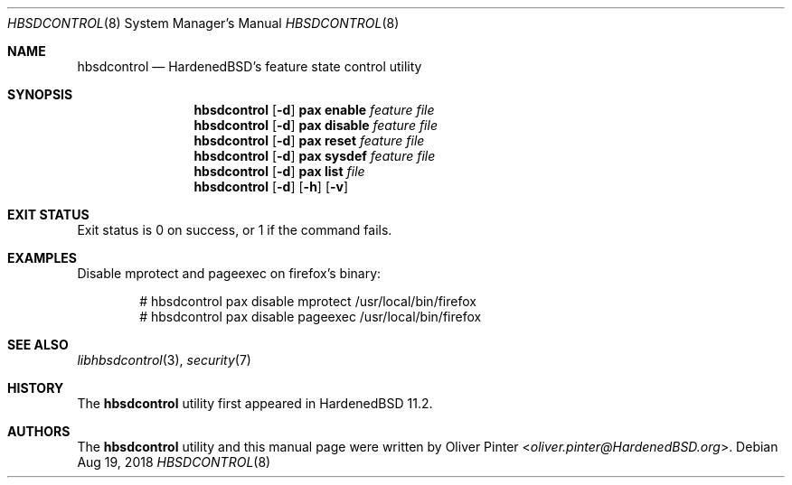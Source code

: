 .\"-
.\" Copyright (c) 2017-2018 Olivér Pintér
.\" All rights reserved.
.\"
.\" Redistribution and use in source and binary forms, with or without
.\" modification, are permitted provided that the following conditions
.\" are met:
.\" 1. Redistributions of source code must retain the above copyright
.\"    notice, this list of conditions and the following disclaimer.
.\" 2. Redistributions in binary form must reproduce the above copyright
.\"    notice, this list of conditions and the following disclaimer in the
.\"    documentation and/or other materials provided with the distribution.
.\"
.\" THIS SOFTWARE IS PROVIDED BY THE AUTHOR AND CONTRIBUTORS ``AS IS'' AND
.\" ANY EXPRESS OR IMPLIED WARRANTIES, INCLUDING, BUT NOT LIMITED TO, THE
.\" IMPLIED WARRANTIES OF MERCHANTABILITY AND FITNESS FOR A PARTICULAR PURPOSE
.\" ARE DISCLAIMED.  IN NO EVENT SHALL THE AUTHOR OR CONTRIBUTORS BE LIABLE
.\" FOR ANY DIRECT, INDIRECT, INCIDENTAL, SPECIAL, EXEMPLARY, OR CONSEQUENTIAL
.\" DAMAGES (INCLUDING, BUT NOT LIMITED TO, PROCUREMENT OF SUBSTITUTE GOODS
.\" OR SERVICES; LOSS OF USE, DATA, OR PROFITS; OR BUSINESS INTERRUPTION)
.\" HOWEVER CAUSED AND ON ANY THEORY OF LIABILITY, WHETHER IN CONTRACT, STRICT
.\" LIABILITY, OR TORT (INCLUDING NEGLIGENCE OR OTHERWISE) ARISING IN ANY WAY
.\" OUT OF THE USE OF THIS SOFTWARE, EVEN IF ADVISED OF THE POSSIBILITY OF
.\" SUCH DAMAGE.
.\"
.\" $HardenedBSD$
.\"
.Dd Aug 19, 2018
.Dt HBSDCONTROL 8
.Os
.Sh NAME
.Nm hbsdcontrol
.Nd "HardenedBSD's feature state control utility"
.Sh SYNOPSIS
.Nm
.Op Fl d
.Cm pax
.Cm enable
.Ar feature
.Ar file
.Nm
.Op Fl d
.Cm pax
.Cm disable
.Ar feature
.Ar file
.Nm
.Op Fl d
.Cm pax
.Cm reset
.Ar feature
.Ar file
.Nm
.Op Fl d
.Cm pax
.Cm sysdef
.Ar feature
.Ar file
.Nm
.Op Fl d
.Cm pax
.Cm list
.Ar file
.Nm
.Op Fl d
.Op Fl h
.Op Fl v
.Sh EXIT STATUS
Exit status is 0 on success, or 1 if the command fails.
\.".Bl
.It
.El
.Sh EXAMPLES
Disable mprotect and pageexec on firefox's binary:
.Bd -literal -offset indent
# hbsdcontrol pax disable mprotect /usr/local/bin/firefox
# hbsdcontrol pax disable pageexec /usr/local/bin/firefox
.Ed
.Sh SEE ALSO
.Xr libhbsdcontrol 3 ,
.Xr security 7
.Sh HISTORY
The
.Nm hbsdcontrol
utility first appeared in HardenedBSD 11.2.
.Sh AUTHORS
The
.Nm hbsdcontrol
utility and this manual page were written by
.An Oliver Pinter Aq Mt oliver.pinter@HardenedBSD.org .
